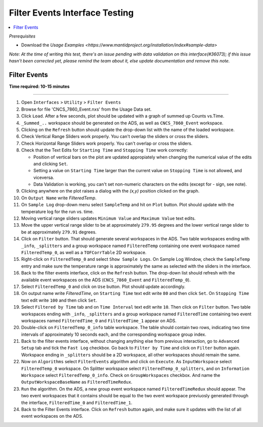 .. _filter_event_testing:

Filter Events Interface Testing
===============================

.. contents::
   :local:

*Prerequisites*

- Download the `Usage Examples <https://www.mantidproject.org/installation/index#sample-data>`

*Note: At the time of writing this test, there's an issue pending with data validation on this interface(#36073); if this issue hasn't been
corrected yet, please remind the team about it, else update documentation and remove this note.*

Filter Events
--------------


**Time required: 10-15 minutes**

--------------

#. Open ``Interfaces`` > ``Utility`` > ``Filter Events``
#. Browse for file 'CNCS_7860_Event.nxs' from the Usage Data set.
#. Click ``Load``. After a few seconds, plot should be updated with a graph of summed up Counts vs.Time.
#. ``_Summed_..`` workspace should be generated on the ADS, as well as ``CNCS_7860_Event`` workspace.
#. Clicking on the ``Refresh`` button should update the drop-down list with the name of the loaded workspace.
#. Check Vertical Range Sliders work properly. You can't overlap the sliders or cross the sliders.
#. Check Horizontal Range Sliders work properly. You can't overlap or cross the sliders.
#. Check that the Text Edits for ``Starting Time`` and ``Stopping Time`` work correctly:

   - Position of vertical bars on the plot are updated appropiately when changing the numerical value of the edits and clicking ``Set``.
   - Setting a value on ``Starting Time`` larger than the current value on ``Stopping Time`` is not allowed, and viceversa.
   - Data Validation is working, you can't set non-numeric characters on the edits (except for `-` sign, see note).

#. Clicking anywhere on the plot raises a dialog with the `(x,y)` position clicked on the graph.
#. On ``Output Name`` write `FilteredTemp`.
#. On ``Sample Log`` drop-down menu select ``SampleTemp`` and hit on ``Plot`` button. Plot should update with the temperature log for the run vs. time.
#. Moving vertical range sliders updates ``Minimum Value`` and ``Maximum Value`` text edits.
#. Move the upper vertical range slider to be at approximately ``279.95`` degrees and the lower vertical range slider to be at approximately ``279.91`` degrees.
#. Click on ``Filter`` button. That should generate several workspaces in the ADS. Two table workspaces ending with ``_info``, ``_splitters`` and a group workspace named ``FilteredTemp`` containing one
   event workspace named ``FilteredTemp_0``, as well as a ``TOFCorrTable`` 2D workspace.
#. Right-click on ``FilteredTemp_0`` and select ``Show Sample Logs``. On Sample Log Window, check the ``SampleTemp`` entry and make sure the temperature range is approximately
   the same as selected with the sliders in the interface.
#. Back to the filter events interface, click on the ``Refresh`` button. The drop-down list should refresh with the available event workspaces on the ADS (``CNCS_7860_Event`` and ``FilteredTemp_0``).
#. Select ``FilteredTemp_0`` and click on ``Use`` button. Plot should update accordingly.
#. On output name write `FilteredTime`, on ``Starting Time`` text edit write ``80`` and then click ``Set``. On ``Stopping Time`` text edit write ``100`` and then click ``Set``.
#. Select ``Filtered by Time`` tab and on ``Time Interval`` text edit write ``10``. Then click on ``Filter`` button. Two table workspaces ending with ``_info``, ``_splitters`` and a group workspace named ``FilteredTime`` containing two
   event workspaces named ``FilteredTime_0`` and ``FilteredTime_1`` appear on ADS.
#. Double-click on ``FilteredTemp_0_info`` table workspace. The table should contain two rows, indicating two time intervals of approximately 10 seconds each, and the corresponding workspace group index.
#. Back to the filter events interface, without changing anything else from previous interaction, go to ``Advanced Setup`` tab and tick the ``Fast Log`` checkbox. Go back to ``Filter by Time`` and click
   on ``Filter`` button again. Workspace ending in ``_splitters`` should be a 2D workspace, all other workspaces should remain the same.
#. Now on ``Algorithms`` select ``FilterEvents`` algorithm and click on ``Execute``. As ``InputWorkspace`` select ``FilteredTemp_0`` workspace. On Splitter workspace select ``FilteredTemp_0_splitters``,
   and on ``Information Workspace`` select ``FilteredTemp_0_info``. Check on ``GroupWorkspaces`` checkbox. And name the ``OutputWorkspaceBaseName`` as ``FilteredTimeRedux``.
#. ``Run`` the algorithm. On the ADS, a new group event workspace named ``FilteredTimeRedux`` should appear. The two event workspaces that it contains should be equal to the two event workspace previuosly generated
   through the interface, ``FilteredTime_0`` and ``FilteredTime_1``.
#. Back to the Filter Events interface. Click on ``Refresh`` button again, and make sure it updates with the list of all event workspaces on the ADS.
